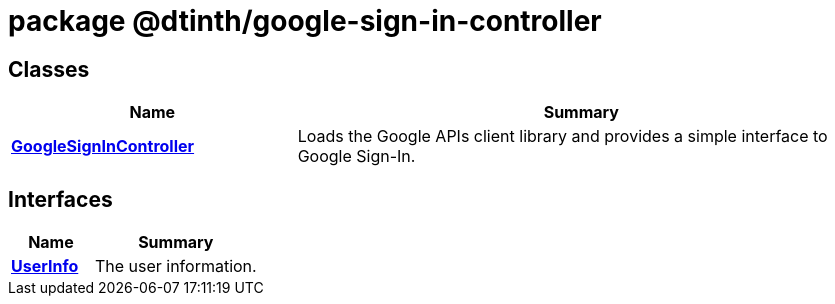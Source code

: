 = package @dtinth/google-sign-in-controller





== Classes

[%header,cols="1,2",caption=""]
|===
|Name |Summary

s|xref:dtinth_google-sign-in-controller_GoogleSignInController_class.adoc[GoogleSignInController]
|Loads the Google APIs client library and provides a simple interface to Google Sign-In.
|===

== Interfaces

[%header,cols="1,2",caption=""]
|===
|Name |Summary

s|xref:dtinth_google-sign-in-controller_UserInfo_interface.adoc[UserInfo]
|The user information.
|===
